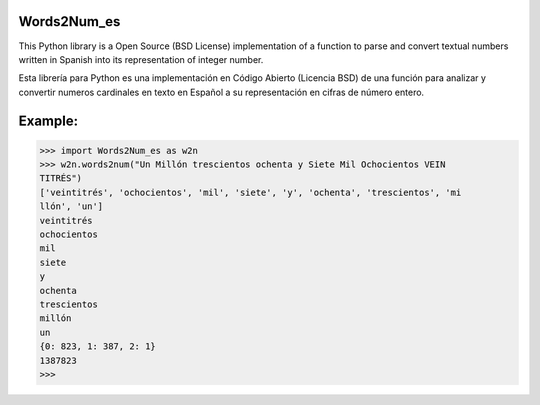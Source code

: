Words2Num_es
============

This Python library is a Open Source (BSD License) implementation of a function to parse and convert textual numbers
written in Spanish into its representation of integer number.


Esta librería para Python es una implementación en Código Abierto (Licencia BSD) de una función para analizar y 
convertir numeros cardinales en texto en Español a su representación en cifras de número entero.



Example:
========

.. code-block:: pycon

    >>> import Words2Num_es as w2n
    >>> w2n.words2num("Un Millón trescientos ochenta y Siete Mil Ochocientos VEIN
    TITRÉS")
    ['veintitrés', 'ochocientos', 'mil', 'siete', 'y', 'ochenta', 'trescientos', 'mi
    llón', 'un']
    veintitrés
    ochocientos
    mil
    siete
    y
    ochenta
    trescientos
    millón
    un
    {0: 823, 1: 387, 2: 1}
    1387823
    >>>
